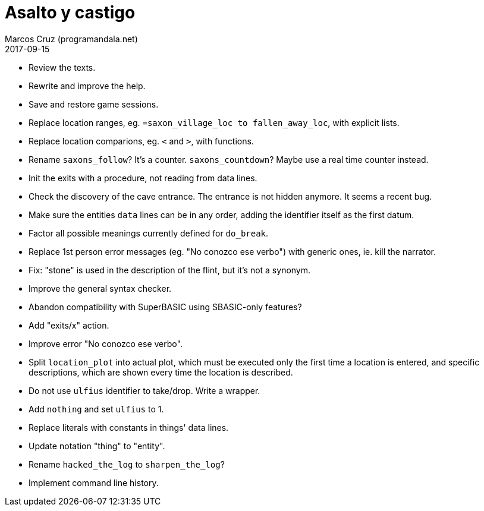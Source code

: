 = Asalto y castigo
:author: Marcos Cruz (programandala.net)
:revdate: 2017-09-15

- Review the texts.
- Rewrite and improve the help.
- Save and restore game sessions.
- Replace location ranges, eg. `=saxon_village_loc to
  fallen_away_loc`, with explicit lists.
- Replace location comparions, eg. `<` and `>`, with functions.
- Rename `saxons_follow`? It's a counter. `saxons_countdown`? Maybe
  use a real time counter instead.
- Init the exits with a procedure, not reading from data lines.
- Check the discovery of the cave entrance. The entrance is not hidden
  anymore. It seems a recent bug.
- Make sure the entities `data` lines can be in any order, adding the
  identifier itself as the first datum.
- Factor all possible meanings currently defined for `do_break`.
- Replace 1st person error messages (eg. "No conozco ese verbo") with
  generic ones, ie. kill the narrator.
- Fix: "stone" is used in the description of the flint, but it's not a
  synonym.
- Improve the general syntax checker.
- Abandon compatibility with SuperBASIC using SBASIC-only features?
- Add "exits/x" action.
- Improve error "No conozco ese verbo".
- Split `location_plot` into actual plot, which must be executed only
  the first time a location is entered, and specific descriptions,
  which are shown every time the location is described.
- Do not use `ulfius` identifier to take/drop. Write a wrapper.
- Add `nothing` and set `ulfius` to 1.
- Replace literals with constants in things' data lines.
- Update notation "thing" to "entity".
- Rename `hacked_the_log` to `sharpen_the_log`?
- Implement command line history.
